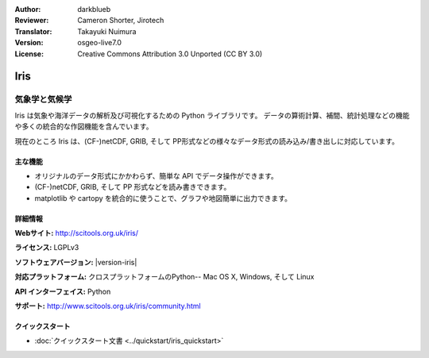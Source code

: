 :Author: darkblueb
:Reviewer: Cameron Shorter, Jirotech
:Translator: Takayuki Nuimura
:Version: osgeo-live7.0
:License: Creative Commons Attribution 3.0 Unported (CC BY 3.0)

.. image:: /images/project_logos/logo-iris.png
  :alt: Iris project logo
  :align: right
  :target: http://scitools.org.uk/iris/

Iris
================================================================================

気象学と気候学
~~~~~~~~~~~~~~~~~~~~~~~~~~~~~~~~~~~~~~~~~~~~~~~~~~~~~~~~~~~~~~~~~~~~~~~~~~~~~~~

Iris は気象や海洋データの解析及び可視化するための Python ライブラリです。
データの算術計算、補間、統計処理などの機能や多くの統合的な作図機能を含んでいます。

現在のところ Iris は、(CF-)netCDF, GRIB, そして PP形式などの様々なデータ形式の読み込み/書き出しに対応しています。

.. image:: /images/projects/iris/iris.jpg
  :alt: Iris
  :align: right
  :scale: 80 %
  
主な機能
--------------------------------------------------------------------------------

* オリジナルのデータ形式にかかわらず、簡単な API でデータ操作ができます。
* (CF-)netCDF, GRIB, そして PP 形式などを読み書きできます。
* matplotlib や cartopy を統合的に使うことで、グラフや地図簡単に出力できます。

詳細情報
--------------------------------------------------------------------------------
 
**Webサイト:** http://scitools.org.uk/iris/

**ライセンス:** LGPLv3

**ソフトウェアバージョン:** |version-iris|

**対応プラットフォーム:** クロスプラットフォームのPython-- Mac OS X, Windows, そして Linux

**API インターフェイス:** Python

**サポート:** http://www.scitools.org.uk/iris/community.html

クイックスタート
--------------------------------------------------------------------------------

* :doc:`クイックスタート文書 <../quickstart/iris_quickstart>`

.. _`GitHub`: https://github.com/SciTools/iris


